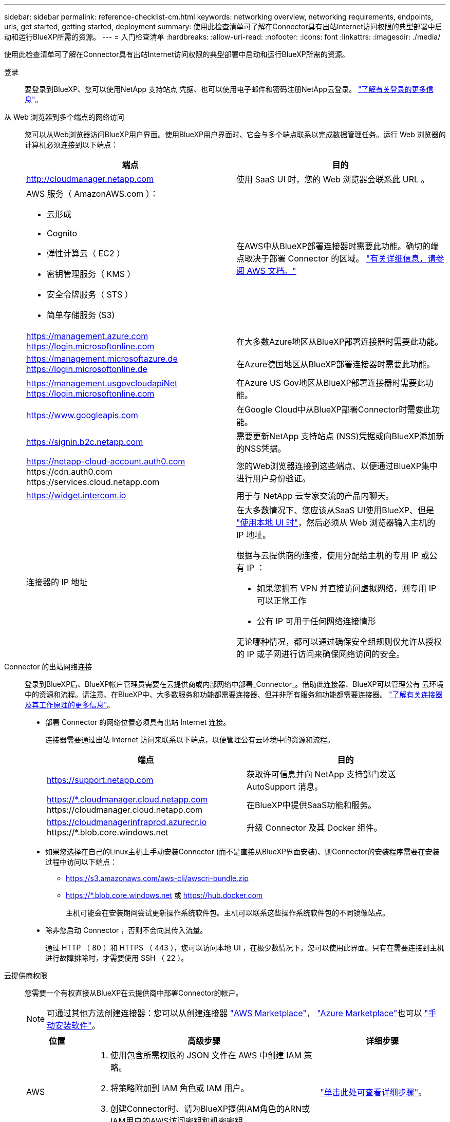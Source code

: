 ---
sidebar: sidebar 
permalink: reference-checklist-cm.html 
keywords: networking overview, networking requirements, endpoints, urls, get started, getting started, deployment 
summary: 使用此检查清单可了解在Connector具有出站Internet访问权限的典型部署中启动和运行BlueXP所需的资源。 
---
= 入门检查清单
:hardbreaks:
:allow-uri-read: 
:nofooter: 
:icons: font
:linkattrs: 
:imagesdir: ./media/


[role="lead"]
使用此检查清单可了解在Connector具有出站Internet访问权限的典型部署中启动和运行BlueXP所需的资源。

登录:: 要登录到BlueXP、您可以使用NetApp 支持站点 凭据、也可以使用电子邮件和密码注册NetApp云登录。 link:task-logging-in.html["了解有关登录的更多信息"]。
从 Web 浏览器到多个端点的网络访问:: 您可以从Web浏览器访问BlueXP用户界面。使用BlueXP用户界面时、它会与多个端点联系以完成数据管理任务。运行 Web 浏览器的计算机必须连接到以下端点：
+
--
[cols="2*"]
|===
| 端点 | 目的 


| http://cloudmanager.netapp.com | 使用 SaaS UI 时，您的 Web 浏览器会联系此 URL 。 


 a| 
AWS 服务（ AmazonAWS.com ）：

* 云形成
* Cognito
* 弹性计算云（ EC2 ）
* 密钥管理服务（ KMS ）
* 安全令牌服务（ STS ）
* 简单存储服务 (S3)

| 在AWS中从BlueXP部署连接器时需要此功能。确切的端点取决于部署 Connector 的区域。 https://docs.aws.amazon.com/general/latest/gr/rande.html["有关详细信息，请参阅 AWS 文档。"^] 


| https://management.azure.com https://login.microsoftonline.com | 在大多数Azure地区从BlueXP部署连接器时需要此功能。 


| https://management.microsoftazure.de https://login.microsoftonline.de | 在Azure德国地区从BlueXP部署连接器时需要此功能。 


| https://management.usgovcloudapiNet https://login.microsoftonline.com | 在Azure US Gov地区从BlueXP部署连接器时需要此功能。 


| https://www.googleapis.com | 在Google Cloud中从BlueXP部署Connector时需要此功能。 


| https://signin.b2c.netapp.com | 需要更新NetApp 支持站点 (NSS)凭据或向BlueXP添加新的NSS凭据。 


| https://netapp-cloud-account.auth0.com \https://cdn.auth0.com \https://services.cloud.netapp.com | 您的Web浏览器连接到这些端点、以便通过BlueXP集中进行用户身份验证。 


| https://widget.intercom.io | 用于与 NetApp 云专家交流的产品内聊天。 


| 连接器的 IP 地址  a| 
在大多数情况下、您应该从SaaS UI使用BlueXP、但是 link:concept-connectors.html#the-local-user-interface["使用本地 UI 时"]，然后必须从 Web 浏览器输入主机的 IP 地址。

根据与云提供商的连接，使用分配给主机的专用 IP 或公有 IP ：

* 如果您拥有 VPN 并直接访问虚拟网络，则专用 IP 可以正常工作
* 公有 IP 可用于任何网络连接情形


无论哪种情况，都可以通过确保安全组规则仅允许从授权的 IP 或子网进行访问来确保网络访问的安全。

|===
--
Connector 的出站网络连接:: 登录到BlueXP后、BlueXP帐户管理员需要在云提供商或内部网络中部署_Connector_。借助此连接器、BlueXP可以管理公有 云环境中的资源和流程。请注意、在BlueXP中、大多数服务和功能都需要连接器、但并非所有服务和功能都需要连接器。 link:concept-connectors.html["了解有关连接器及其工作原理的更多信息"]。
+
--
* 部署 Connector 的网络位置必须具有出站 Internet 连接。
+
连接器需要通过出站 Internet 访问来联系以下端点，以便管理公有云环境中的资源和流程。

+
[cols="2*"]
|===
| 端点 | 目的 


| https://support.netapp.com | 获取许可信息并向 NetApp 支持部门发送 AutoSupport 消息。 


| https://*.cloudmanager.cloud.netapp.com \https://cloudmanager.cloud.netapp.com | 在BlueXP中提供SaaS功能和服务。 


| https://cloudmanagerinfraprod.azurecr.io \https://*.blob.core.windows.net | 升级 Connector 及其 Docker 组件。 
|===
* 如果您选择在自己的Linux主机上手动安装Connector (而不是直接从BlueXP界面安装)、则Connector的安装程序需要在安装过程中访问以下端点：
+
** https://s3.amazonaws.com/aws-cli/awscri-bundle.zip
** https://*.blob.core.windows.net 或 https://hub.docker.com
+
主机可能会在安装期间尝试更新操作系统软件包。主机可以联系这些操作系统软件包的不同镜像站点。



* 除非您启动 Connector ，否则不会向其传入流量。
+
通过 HTTP （ 80 ）和 HTTPS （ 443 ），您可以访问本地 UI ，在极少数情况下，您可以使用此界面。只有在需要连接到主机进行故障排除时，才需要使用 SSH （ 22 ）。



--
云提供商权限:: 您需要一个有权直接从BlueXP在云提供商中部署Connector的帐户。
+
--

NOTE: 可通过其他方法创建连接器：您可以从创建连接器 link:task-launching-aws-mktp.html["AWS Marketplace"]， link:task-launching-azure-mktp.html["Azure Marketplace"]也可以 link:task-installing-linux.html["手动安装软件"]。

[cols="15,55,30"]
|===
| 位置 | 高级步骤 | 详细步骤 


| AWS  a| 
. 使用包含所需权限的 JSON 文件在 AWS 中创建 IAM 策略。
. 将策略附加到 IAM 角色或 IAM 用户。
. 创建Connector时、请为BlueXP提供IAM角色的ARN或IAM用户的AWS访问密钥和机密密钥。

| link:task-creating-connectors-aws.html["单击此处可查看详细步骤"]。 


| Azure 酒店  a| 
. 使用包含所需权限的 JSON 文件在 Azure 中创建自定义角色。
. 将此角色分配给要从BlueXP创建Connector的用户。
. 创建 Connector 时，请使用具有所需权限的 Microsoft 帐户（由 Microsoft 拥有和托管的登录提示符）登录。

| link:task-creating-connectors-azure.html["单击此处可查看详细步骤"]。 


| Google Cloud  a| 
. 使用包含所需权限的 YAML 文件在 Google Cloud 中创建自定义角色。
. 将此角色附加到将从BlueXP创建Connector的用户。
. 如果您计划使用 Cloud Volumes ONTAP ，请设置具有所需权限的服务帐户。
. 启用 Google Cloud API 。
. 创建 Connector 时，请使用具有所需权限的 Google 帐户登录（登录提示由 Google 拥有并托管）。

| link:task-creating-connectors-gcp.html["单击此处可查看详细步骤"]。 
|===
--
为单个服务建立网络:: 设置完成后、您便可开始使用BlueXP中提供的服务了。请注意，每个服务都有自己的网络要求。有关详细信息，请参见以下页面。
+
--
* https://docs.netapp.com/us-en/cloud-manager-cloud-volumes-ontap/reference-networking-aws.html["适用于 AWS 的 Cloud Volumes ONTAP"^]
* https://docs.netapp.com/us-en/cloud-manager-cloud-volumes-ontap/reference-networking-azure.html["适用于 Azure 的 Cloud Volumes ONTAP"^]
* https://docs.netapp.com/us-en/cloud-manager-cloud-volumes-ontap/reference-networking-gcp.html["适用于 GCP 的 Cloud Volumes ONTAP"^]
* https://docs.netapp.com/us-en/cloud-manager-replication/task-replicating-data.html["在 ONTAP 系统之间进行数据复制"^]
* https://docs.netapp.com/us-en/cloud-manager-data-sense/index.html["部署 Cloud Data sense"^]
* https://docs.netapp.com/us-en/cloud-manager-ontap-onprem/task-discovering-ontap.html["内部 ONTAP 集群"^]
* https://docs.netapp.com/us-en/cloud-manager-tiering/index.html["云分层"^]
* https://docs.netapp.com/us-en/cloud-manager-backup-restore/index.html["云备份"^]


--

